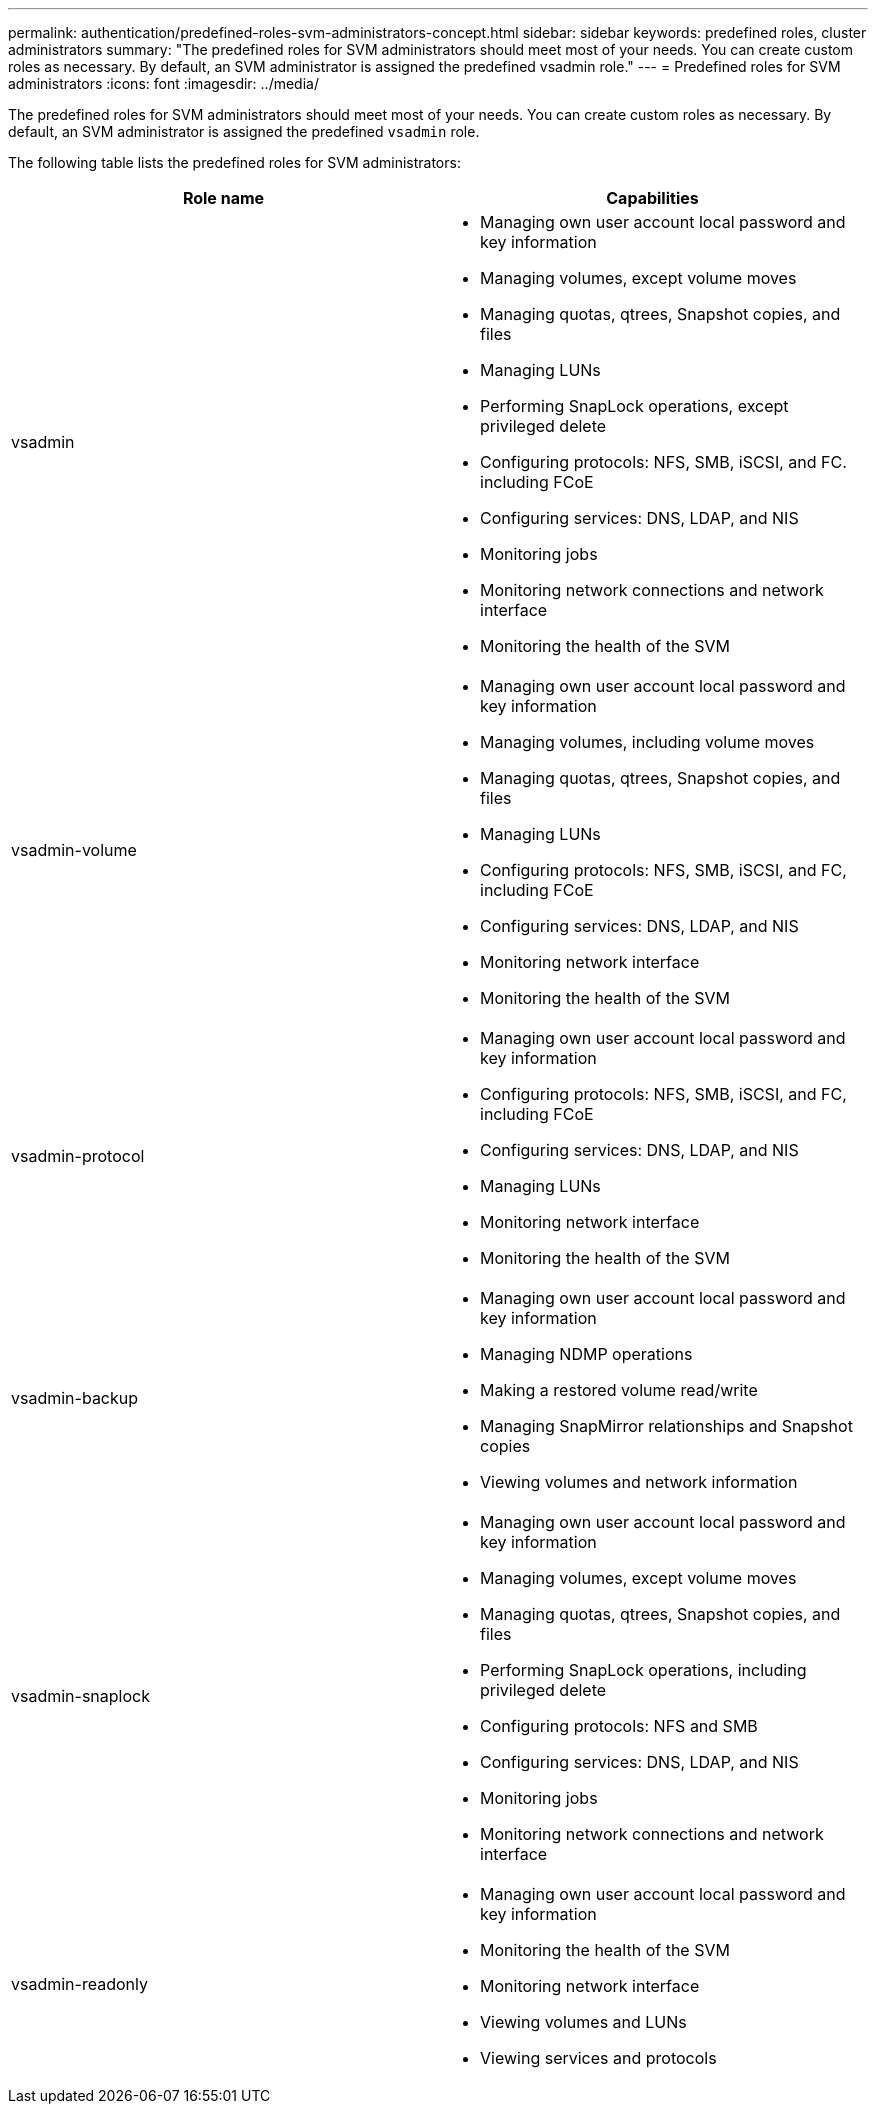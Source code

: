---
permalink: authentication/predefined-roles-svm-administrators-concept.html
sidebar: sidebar
keywords: predefined roles, cluster administrators
summary: "The predefined roles for SVM administrators should meet most of your needs. You can create custom roles as necessary. By default, an SVM administrator is assigned the predefined vsadmin role."
---
= Predefined roles for SVM administrators
:icons: font
:imagesdir: ../media/

[.lead]
The predefined roles for SVM administrators should meet most of your needs. You can create custom roles as necessary. By default, an SVM administrator is assigned the predefined `vsadmin` role.

The following table lists the predefined roles for SVM administrators:

|===

h| Role name  h| Capabilities
a|
vsadmin
a|

* Managing own user account local password and key information
* Managing volumes, except volume moves
* Managing quotas, qtrees, Snapshot copies, and files
* Managing LUNs
* Performing SnapLock operations, except privileged delete
* Configuring protocols: NFS, SMB, iSCSI, and FC. including FCoE
* Configuring services: DNS, LDAP, and NIS
* Monitoring jobs
* Monitoring network connections and network interface
* Monitoring the health of the SVM

a|
vsadmin-volume
a|

* Managing own user account local password and key information
* Managing volumes, including volume moves
* Managing quotas, qtrees, Snapshot copies, and files
* Managing LUNs
* Configuring protocols: NFS, SMB, iSCSI, and FC, including FCoE
* Configuring services: DNS, LDAP, and NIS
* Monitoring network interface
* Monitoring the health of the SVM

a|
vsadmin-protocol
a|

* Managing own user account local password and key information
* Configuring protocols: NFS, SMB, iSCSI, and FC, including FCoE
* Configuring services: DNS, LDAP, and NIS
* Managing LUNs
* Monitoring network interface
* Monitoring the health of the SVM

a|
vsadmin-backup
a|

* Managing own user account local password and key information
* Managing NDMP operations
* Making a restored volume read/write
* Managing SnapMirror relationships and Snapshot copies
* Viewing volumes and network information

a|
vsadmin-snaplock
a|

* Managing own user account local password and key information
* Managing volumes, except volume moves
* Managing quotas, qtrees, Snapshot copies, and files
* Performing SnapLock operations, including privileged delete
* Configuring protocols: NFS and SMB
* Configuring services: DNS, LDAP, and NIS
* Monitoring jobs
* Monitoring network connections and network interface

a|
vsadmin-readonly
a|

* Managing own user account local password and key information
* Monitoring the health of the SVM
* Monitoring network interface
* Viewing volumes and LUNs
* Viewing services and protocols

|===

// 4 FEB 2022, BURT 1451789 